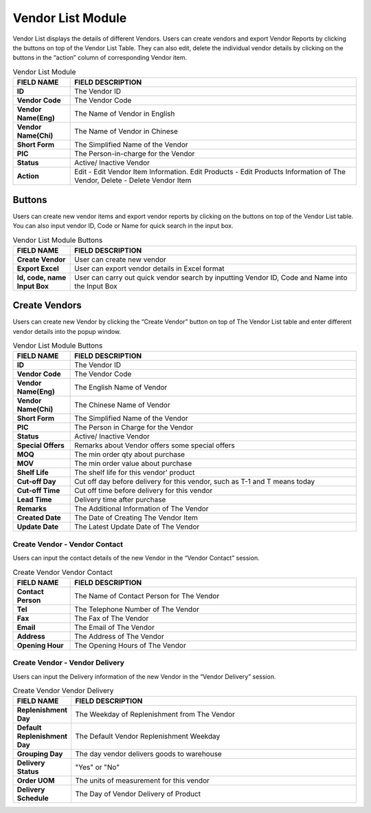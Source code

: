 ************
Vendor List Module 
************

Vendor List displays the details of different Vendors. Users can create vendors and export Vendor Reports by clicking the buttons on top of the Vendor List Table. They can also edit, delete the individual vendor details by clicking on the buttons in the “action” column of corresponding Vendor item.

|Vendormodule|

.. list-table:: Vendor List Module
    :widths: 10 50
    :header-rows: 1
    :stub-columns: 1

    * - FIELD NAME
      - FIELD DESCRIPTION
    * - ID 
      - The Vendor ID
    * - Vendor Code
      - The Vendor Code
    * - Vendor Name(Eng)
      - The Name of Vendor in English
    * - Vendor Name(Chi)
      - The Name of Vendor in Chinese
    * - Short Form
      - The Simplified Name of the Vendor
    * - PIC
      - The Person-in-charge for the Vendor
    * - Status
      - Active/ Inactive Vendor
    * - Action
      - Edit - Edit Vendor Item Information. Edit Products - Edit Products Information of The Vendor, Delete - Delete Vendor Item


Buttons
==================
Users can create new vendor items and export vendor reports by clicking on the buttons on top of the Vendor List table. You can also input vendor ID, Code or Name for quick search in the input box.

|Vendorbuttons|

.. list-table:: Vendor List Module Buttons
    :widths: 10 50
    :header-rows: 1
    :stub-columns: 1

    * - FIELD NAME
      - FIELD DESCRIPTION
    * - Create Vendor
      - User can create new vendor 
    * - Export Excel
      - User can export vendor details in Excel format
    * - Id, code, name Input Box
      - User can carry out quick vendor search by inputting Vendor ID, Code and Name into the Input Box
    

Create Vendors
==================
Users can create new Vendor by clicking the “Create Vendor” button on top of The Vendor List table and enter different vendor details into the popup window.

|Createvendor|

.. list-table:: Vendor List Module Buttons
    :widths: 10 50
    :header-rows: 1
    :stub-columns: 1

    * - FIELD NAME
      - FIELD DESCRIPTION
    * - ID
      - The Vendor ID
    * - Vendor Code
      - The Vendor Code
    * - Vendor Name(Eng)
      - The English Name of Vendor
    * - Vendor Name(Chi)
      - The Chinese Name of Vendor
    * - Short Form
      - The Simplified Name of the Vendor
    * - PIC
      - The Person in Charge for the Vendor
    * - Status
      - Active/ Inactive Vendor
    * - Special Offers
      - Remarks about Vendor offers some special offers
    * - MOQ
      - The min order qty about purchase
    * - MOV
      - The min order value about purchase
    * - Shelf Life
      - The shelf life for this vendor' product
    * - Cut-off Day
      - Cut off day before delivery for this vendor, such as T-1 and T means today
    * - Cut-off Time
      - Cut off time before delivery for this vendor
    * - Lead Time
      - Delivery time after purchase
    * - Remarks
      - The Additional Information of The Vendor
    * - Created Date
      - The Date of Creating The Vendor Item
    * - Update Date
      - The Latest Update Date of The Vendor

Create Vendor - Vendor Contact
------------------
Users can input the contact details of the new Vendor in the “Vendor Contact” session.

|Createvendorvendorcontact|
      
.. list-table:: Create Vendor Vendor Contact
    :widths: 10 50
    :header-rows: 1
    :stub-columns: 1

    * - FIELD NAME
      - FIELD DESCRIPTION
    * - Contact Person
      - The Name of Contact Person for The Vendor
    * - Tel
      - The Telephone Number of The Vendor
    * - Fax
      - The Fax of The Vendor
    * - Email
      - The Email of The Vendor
    * - Address
      - The Address of The Vendor
    * - Opening Hour
      - The Opening Hours of The Vendor

Create Vendor - Vendor Delivery
------------------
Users can input the Delivery information of the new Vendor in the “Vendor Delivery” session.

|Createvendorvendordelivery|

.. list-table:: Create Vendor Vendor Delivery
    :widths: 10 50
    :header-rows: 1
    :stub-columns: 1

    * - FIELD NAME
      - FIELD DESCRIPTION
    * - Replenishment Day
      - The Weekday of Replenishment from The Vendor
    * - Default Replenishment Day
      - The Default Vendor Replenishment Weekday
    * - Grouping Day
      - The day vendor delivers goods to warehouse
    * - Delivery Status
      - "Yes" or "No"
    * - Order UOM
      - The units of measurement for this vendor
    * - Delivery Schedule
      - The Day of Vendor Delivery of Product
      
.. |Vendormodule| image:: Vendormodule.JPG
.. |Vendorbuttons| image:: Vendorbuttons.JPG
.. |Createvendor| image:: Createvendor.jpg
.. |Createvendorvendorcontact| image:: Createvendorvendorcontact.jpg
.. |Createvendorvendordelivery| image:: createvendorvendordelivery.jpg
